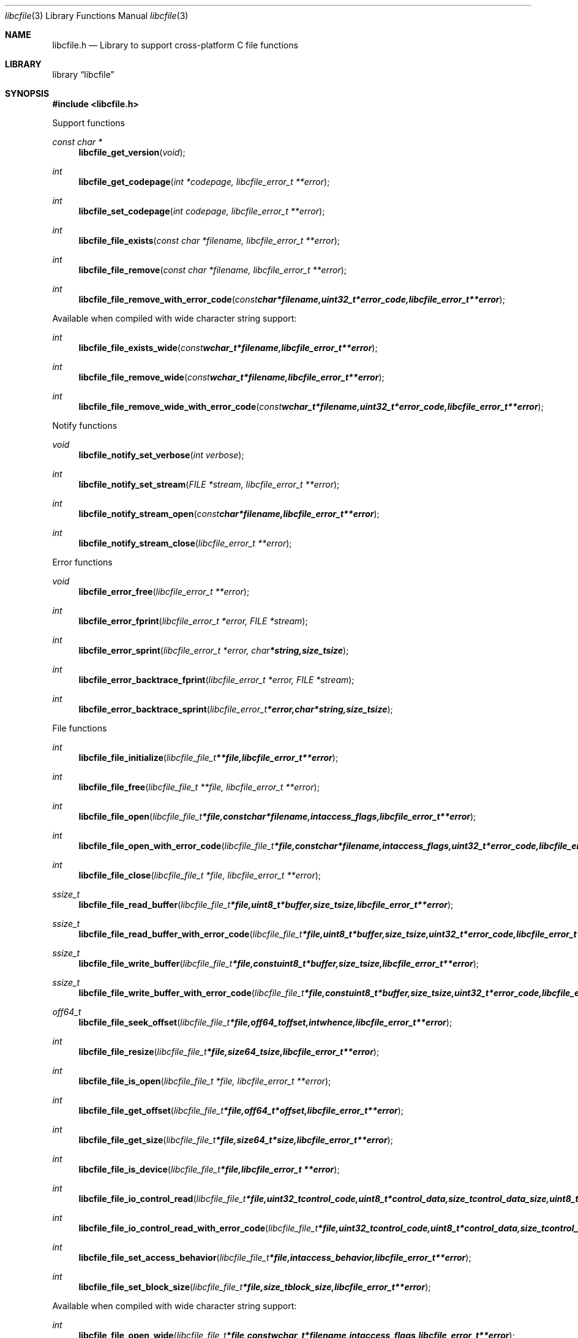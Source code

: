 .Dd November  6, 2016
.Dt libcfile 3
.Os libcfile
.Sh NAME
.Nm libcfile.h
.Nd Library to support cross-platform C file functions
.Sh LIBRARY
.Lb libcfile
.Sh SYNOPSIS
.In libcfile.h
.Pp
Support functions
.Ft const char *
.Fn libcfile_get_version "void"
.Ft int
.Fn libcfile_get_codepage "int *codepage, libcfile_error_t **error"
.Ft int
.Fn libcfile_set_codepage "int codepage, libcfile_error_t **error"
.Ft int
.Fn libcfile_file_exists "const char *filename, libcfile_error_t **error"
.Ft int
.Fn libcfile_file_remove "const char *filename, libcfile_error_t **error"
.Ft int
.Fn libcfile_file_remove_with_error_code "const char *filename, uint32_t *error_code, libcfile_error_t **error"
.Pp
Available when compiled with wide character string support:
.Ft int
.Fn libcfile_file_exists_wide "const wchar_t *filename, libcfile_error_t **error"
.Ft int
.Fn libcfile_file_remove_wide "const wchar_t *filename, libcfile_error_t **error"
.Ft int
.Fn libcfile_file_remove_wide_with_error_code "const wchar_t *filename, uint32_t *error_code, libcfile_error_t **error"
.Pp
Notify functions
.Ft void
.Fn libcfile_notify_set_verbose "int verbose"
.Ft int
.Fn libcfile_notify_set_stream "FILE *stream, libcfile_error_t **error"
.Ft int
.Fn libcfile_notify_stream_open "const char *filename, libcfile_error_t **error"
.Ft int
.Fn libcfile_notify_stream_close "libcfile_error_t **error"
.Pp
Error functions
.Ft void
.Fn libcfile_error_free "libcfile_error_t **error"
.Ft int
.Fn libcfile_error_fprint "libcfile_error_t *error, FILE *stream"
.Ft int
.Fn libcfile_error_sprint "libcfile_error_t *error, char *string, size_t size"
.Ft int
.Fn libcfile_error_backtrace_fprint "libcfile_error_t *error, FILE *stream"
.Ft int
.Fn libcfile_error_backtrace_sprint "libcfile_error_t *error, char *string, size_t size"
.Pp
File functions
.Ft int
.Fn libcfile_file_initialize "libcfile_file_t **file, libcfile_error_t **error"
.Ft int
.Fn libcfile_file_free "libcfile_file_t **file, libcfile_error_t **error"
.Ft int
.Fn libcfile_file_open "libcfile_file_t *file, const char *filename, int access_flags, libcfile_error_t **error"
.Ft int
.Fn libcfile_file_open_with_error_code "libcfile_file_t *file, const char *filename, int access_flags, uint32_t *error_code, libcfile_error_t **error"
.Ft int
.Fn libcfile_file_close "libcfile_file_t *file, libcfile_error_t **error"
.Ft ssize_t
.Fn libcfile_file_read_buffer "libcfile_file_t *file, uint8_t *buffer, size_t size, libcfile_error_t **error"
.Ft ssize_t
.Fn libcfile_file_read_buffer_with_error_code "libcfile_file_t *file, uint8_t *buffer, size_t size, uint32_t *error_code, libcfile_error_t **error"
.Ft ssize_t
.Fn libcfile_file_write_buffer "libcfile_file_t *file, const uint8_t *buffer, size_t size, libcfile_error_t **error"
.Ft ssize_t
.Fn libcfile_file_write_buffer_with_error_code "libcfile_file_t *file, const uint8_t *buffer, size_t size, uint32_t *error_code, libcfile_error_t **error"
.Ft off64_t
.Fn libcfile_file_seek_offset "libcfile_file_t *file, off64_t offset, int whence, libcfile_error_t **error"
.Ft int
.Fn libcfile_file_resize "libcfile_file_t *file, size64_t size, libcfile_error_t **error"
.Ft int
.Fn libcfile_file_is_open "libcfile_file_t *file, libcfile_error_t **error"
.Ft int
.Fn libcfile_file_get_offset "libcfile_file_t *file, off64_t *offset, libcfile_error_t **error"
.Ft int
.Fn libcfile_file_get_size "libcfile_file_t *file, size64_t *size, libcfile_error_t **error"
.Ft int
.Fn libcfile_file_is_device "libcfile_file_t *file, libcfile_error_t **error"
.Ft int
.Fn libcfile_file_io_control_read "libcfile_file_t *file, uint32_t control_code, uint8_t *control_data, size_t control_data_size, uint8_t *data, size_t data_size, libcfile_error_t **error"
.Ft int
.Fn libcfile_file_io_control_read_with_error_code "libcfile_file_t *file, uint32_t control_code, uint8_t *control_data, size_t control_data_size, uint8_t *data, size_t data_size, uint32_t *error_code, libcfile_error_t **error"
.Ft int
.Fn libcfile_file_set_access_behavior "libcfile_file_t *file, int access_behavior, libcfile_error_t **error"
.Ft int
.Fn libcfile_file_set_block_size "libcfile_file_t *file, size_t block_size, libcfile_error_t **error"
.Pp
Available when compiled with wide character string support:
.Ft int
.Fn libcfile_file_open_wide "libcfile_file_t *file, const wchar_t *filename, int access_flags, libcfile_error_t **error"
.Ft int
.Fn libcfile_file_open_wide_with_error_code "libcfile_file_t *file, const wchar_t *filename, int access_flags, uint32_t *error_code, libcfile_error_t **error"
.Sh DESCRIPTION
The
.Fn libcfile_get_version
function is used to retrieve the library version.
.Sh RETURN VALUES
Most of the functions return NULL or \-1 on error, dependent on the return type.
For the actual return values see "libcfile.h".
.Sh ENVIRONMENT
None
.Sh FILES
None
.Sh NOTES
libcfile allows to be compiled with wide character support (wchar_t).

To compile libcfile with wide character support use:
.Ar ./configure --enable-wide-character-type=yes
 or define:
.Ar _UNICODE
 or
.Ar UNICODE
 during compilation.

.Ar LIBCFILE_WIDE_CHARACTER_TYPE
 in libcfile/features.h can be used to determine if libcfile was compiled with wide character support.
.Sh BUGS
Please report bugs of any kind on the project issue tracker: https://github.com/libyal/libcfile/issues
.Sh AUTHOR
These man pages are generated from "libcfile.h".
.Sh COPYRIGHT
Copyright (C) 2008-2016, Joachim Metz <joachim.metz@gmail.com>.

This is free software; see the source for copying conditions.
There is NO warranty; not even for MERCHANTABILITY or FITNESS FOR A PARTICULAR PURPOSE.
.Sh SEE ALSO
the libcfile.h include file
